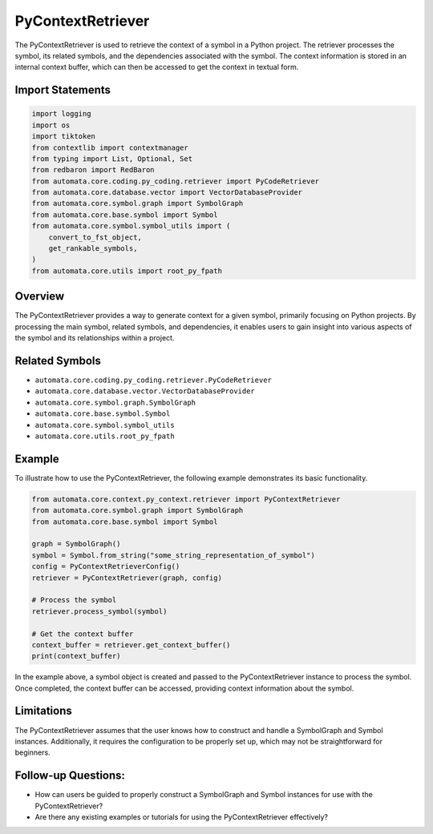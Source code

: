 PyContextRetriever
==================

The PyContextRetriever is used to retrieve the context of a symbol in a
Python project. The retriever processes the symbol, its related symbols,
and the dependencies associated with the symbol. The context information
is stored in an internal context buffer, which can then be accessed to
get the context in textual form.

Import Statements
-----------------

.. code:: python

   import logging
   import os
   import tiktoken
   from contextlib import contextmanager
   from typing import List, Optional, Set
   from redbaron import RedBaron
   from automata.core.coding.py_coding.retriever import PyCodeRetriever
   from automata.core.database.vector import VectorDatabaseProvider
   from automata.core.symbol.graph import SymbolGraph
   from automata.core.base.symbol import Symbol
   from automata.core.symbol.symbol_utils import (
       convert_to_fst_object,
       get_rankable_symbols,
   )
   from automata.core.utils import root_py_fpath

Overview
--------

The PyContextRetriever provides a way to generate context for a given
symbol, primarily focusing on Python projects. By processing the main
symbol, related symbols, and dependencies, it enables users to gain
insight into various aspects of the symbol and its relationships within
a project.

Related Symbols
---------------

-  ``automata.core.coding.py_coding.retriever.PyCodeRetriever``
-  ``automata.core.database.vector.VectorDatabaseProvider``
-  ``automata.core.symbol.graph.SymbolGraph``
-  ``automata.core.base.symbol.Symbol``
-  ``automata.core.symbol.symbol_utils``
-  ``automata.core.utils.root_py_fpath``

Example
-------

To illustrate how to use the PyContextRetriever, the following example
demonstrates its basic functionality.

.. code:: python

   from automata.core.context.py_context.retriever import PyContextRetriever
   from automata.core.symbol.graph import SymbolGraph
   from automata.core.base.symbol import Symbol

   graph = SymbolGraph()
   symbol = Symbol.from_string("some_string_representation_of_symbol")
   config = PyContextRetrieverConfig()
   retriever = PyContextRetriever(graph, config)

   # Process the symbol
   retriever.process_symbol(symbol)

   # Get the context buffer
   context_buffer = retriever.get_context_buffer()
   print(context_buffer)

In the example above, a symbol object is created and passed to the
PyContextRetriever instance to process the symbol. Once completed, the
context buffer can be accessed, providing context information about the
symbol.

Limitations
-----------

The PyContextRetriever assumes that the user knows how to construct and
handle a SymbolGraph and Symbol instances. Additionally, it requires the
configuration to be properly set up, which may not be straightforward
for beginners.

Follow-up Questions:
--------------------

-  How can users be guided to properly construct a SymbolGraph and
   Symbol instances for use with the PyContextRetriever?
-  Are there any existing examples or tutorials for using the
   PyContextRetriever effectively?
